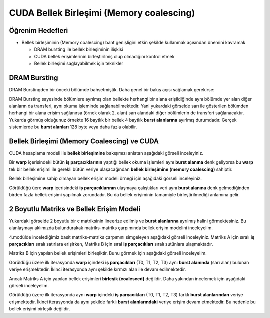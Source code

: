 =========================================
CUDA Bellek Birleşimi (Memory coalescing)
=========================================

Öğrenim Hedefleri
-----------------
*  Bellek birleşiminin (Memory coalescing) bant genişliğini etkin şekilde kullanmak açısından önemini kavramak

   *  DRAM bursting ile bellek birleşiminin ilişkisi
   *  CUDA bellek erişimlerinin birleştirilmiş olup olmadığını kontrol etmek
   *  Bellek birleşimi sağlayabilmek için teknikler


DRAM Bursting
-------------

DRAM Burstingden bir önceki bölümde bahsetmiştik. Daha genel bir bakış açısı sağlamak gerekirse:

.. image:: /assets/cuda/06/02/01.png
   :width: 600

DRAM Bursting sayesinde bölümlere ayrılmış olan bellekte herhangi bir alana erişildiğinde aynı bölümde yer alan diğer alanların da transferi, aynı okuma işleminde sağlanabilmektedir. Yani yukardaki görselde sarı ile gösterilen bölümden herhangi bir alana erişim sağlanırsa (örnek olarak 2. alan) sarı alandaki diğer bölümlerin de transferi sağlanacaktır. Yukarda görmüş olduğunuz örnekte 16 baytlık bir bellek 4 baytlık **burst alanlarına** ayırlmış durumdadır. Gerçek sistemlerde bu **burst alanları** 128 byte veya daha fazla olabilir.

Bellek Birleşimi (Memory Coalescing) ve CUDA
--------------------------------------------

CUDA hesaplama modeli ile **bellek birleşimine** bakışımızı anlatan aşağıdaki görseli inceleyiniz.

.. image:: /assets/cuda/06/02/02.png
   :width: 600

Bir **warp** içerisindeki bütün **iş parçacıklarının** yaptığı bellek okuma işlemleri aynı **burst alanına** denk geliyorsa bu **warp** tek bir bellek erişimi ile gerekli bütün veriye ulaşacağından **bellek birleşimine (memory coalescing)** sahiptir.

Bellek birleşimine sahip olmayan bellek erişim modeli örneği için aşağıdaki görseli inceleyiniz.

.. image:: /assets/cuda/06/02/03.png
   :width: 600

Görüldüğü üere **warp** içerisindeki **iş parçacıklarının** ulaşmaya çalıştıkları veri aynı **burst alanına** denk gelmediğinden birden fazla bellek erişimi yapılmak zorundadır. Bu da bellek erişiminin tamamiyle birleştirilmediği anlamına gelir.


2 Boyutlu Matriks ve Bellek Erişim Modeli
-----------------------------------------

.. image:: /assets/cuda/06/02/04.png
   :width: 600


Yukardaki görselde 2 boyutlu bir c matriksinin lineerize edilmiş ve **burst alanlarına** ayrılmış halini görmektesiniz. Bu alanlaşmayı aklımızda bulundurakak matriks-matriks çarpımında bellek erişim modelini inceleyelim.

4.modülde incelediğimiz basit matriks-matriks çarpımını simgeleyen aşağıdaki görseli inceleyiniz. Matriks A için sıralı **iş parçacıkları** sıralı satırlara erişirken, Matriks B için sıral **iş parçacıkları** sıralı sutünlara ulaşmaktadır.

.. image:: /assets/cuda/06/02/05.png
   :width: 600


Matriks B için yapılan bellek erişimleri birleşiktir. Bunu görmek için aşağıdaki görseli inceleyelim.

.. image:: /assets/cuda/06/02/06.png
   :width: 600

Görüldüğü üzere ilk iterasyonda **warp** içindeki **iş parçacıkları** (T0, T1, T2, T3) aynı **burst alanında** (sarı alan) bulunan veriye erişmektedir. İkinci iterasyonda aynı şekilde kırmızı alan ile devam edilmektedir.

Ancak Matriks A için yapılan bellek erişimleri **birleşik (coalesced)** değildir. Daha yakından incelemek için aşağıdaki görseli inceleyelim.

.. image:: /assets/cuda/06/02/07.png
   :width: 600

Görüldüğü üzere ilk iterasyonda aynı **warp** içindeki **iş parçacıkları** (T0, T1, T2, T3) farklı **burst alanlarından** veriye erişmektedir. İkinci iterasyonda da aynı şekilde farklı **burst alanlarındaki** veriye erişim devam etmektedir. Bu nedenle bu bellek erişimi birleşik değildir.



 